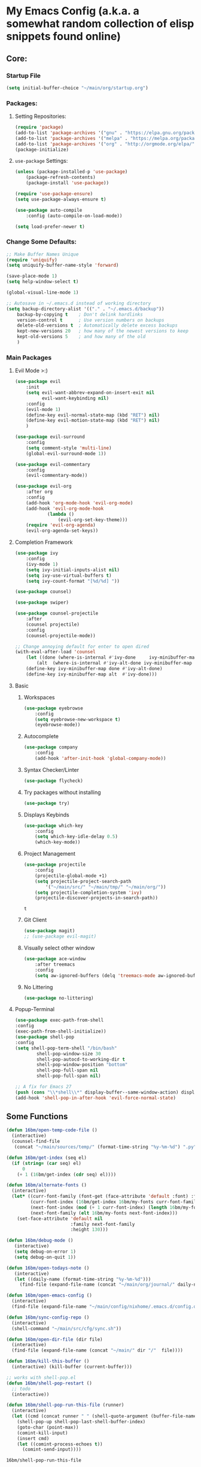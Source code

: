 * My Emacs Config (a.k.a. a somewhat random collection of elisp snippets found online)
** Core:
*** Startup File
#+BEGIN_SRC emacs-lisp
(setq initial-buffer-choice "~/main/org/startup.org")
#+END_SRC    

*** Packages:
**** Setting Repositories:
    #+BEGIN_SRC emacs-lisp
    (require 'package)
    (add-to-list 'package-archives '("gnu" . "https://elpa.gnu.org/packages/") t)
    (add-to-list 'package-archives '("melpa" . "https://melpa.org/packages/") t)
    (add-to-list 'package-archives '("org" . "http://orgmode.org/elpa/") t)
    (package-initialize)
    #+END_SRC

**** =use-package= Settings:
    #+BEGIN_SRC emacs-lisp
    (unless (package-installed-p 'use-package)
        (package-refresh-contents)
        (package-install 'use-package))

    (require 'use-package-ensure)
    (setq use-package-always-ensure t)

    (use-package auto-compile
        :config (auto-compile-on-load-mode))

    (setq load-prefer-newer t)
    #+END_SRC

*** Change Some Defaults:
    #+BEGIN_SRC emacs-lisp
    ;; Make Buffer Names Unique
    (require 'uniquify)
    (setq uniquify-buffer-name-style 'forward)

    (save-place-mode 1)
    (setq help-window-select t) 

    (global-visual-line-mode 1)

    ;; Autosave in ~/.emacs.d instead of working directory
    (setq backup-directory-alist '(("." . "~/.emacs.d/backup"))
        backup-by-copying t    ; Don't delink hardlinks
        version-control t      ; Use version numbers on backups
        delete-old-versions t  ; Automatically delete excess backups
        kept-new-versions 20   ; how many of the newest versions to keep
        kept-old-versions 5    ; and how many of the old
        )
    #+END_SRC
    
*** Main Packages
**** Evil Mode >:)
     #+begin_src emacs-lisp
     (use-package evil
         :init
         (setq evil-want-abbrev-expand-on-insert-exit nil
               evil-want-keybinding nil)
         :config
         (evil-mode 1)
         (define-key evil-normal-state-map (kbd "RET") nil)
         (define-key evil-motion-state-map (kbd "RET") nil)
         )

     (use-package evil-surround
         :config
         (setq comment-style 'multi-line)
         (global-evil-surround-mode 1))

     (use-package evil-commentary
         :config
         (evil-commentary-mode))

     (use-package evil-org
         :after org
         :config
         (add-hook 'org-mode-hook 'evil-org-mode)
         (add-hook 'evil-org-mode-hook
                 (lambda ()
                     (evil-org-set-key-theme)))
         (require 'evil-org-agenda)
         (evil-org-agenda-set-keys))
     #+end_src

**** Completion Framework
     #+begin_src emacs-lisp
     (use-package ivy
         :config
         (ivy-mode 1)
         (setq ivy-initial-inputs-alist nil)
         (setq ivy-use-virtual-buffers t)
         (setq ivy-count-format "[%d/%d] "))

     (use-package counsel)

     (use-package swiper)

     (use-package counsel-projectile
         :after
         (counsel projectile)
         :config
         (counsel-projectile-mode))
        
     ;; Change annoying default for enter to open dired 
     (with-eval-after-load 'counsel
         (let ((done (where-is-internal #'ivy-done     ivy-minibuffer-map t))
             (alt  (where-is-internal #'ivy-alt-done ivy-minibuffer-map t)))
         (define-key ivy-minibuffer-map done #'ivy-alt-done)
         (define-key ivy-minibuffer-map alt  #'ivy-done)))
     #+end_src

**** Basic
***** Workspaces
      #+begin_src emacs-lisp
      (use-package eyebrowse
          :config
          (setq eyebrowse-new-workspace t)
          (eyebrowse-mode))
      #+end_src
      
***** Autocomplete
      #+begin_src emacs-lisp
      (use-package company
          :config
          (add-hook 'after-init-hook 'global-company-mode))
      #+end_src
      
***** Syntax Checker/Linter
      #+begin_src emacs-lisp
        (use-package flycheck)
      #+end_src
      
***** Try packages without installing
      #+begin_src emacs-lisp
      (use-package try)
      #+end_src
      
***** Displays Keybinds
      #+begin_src emacs-lisp
      (use-package which-key
          :config
          (setq which-key-idle-delay 0.5)
          (which-key-mode))
      #+end_src
      
***** Project Management
      #+begin_src emacs-lisp
      (use-package projectile
          :config
          (projectile-global-mode +1)
          (setq projectile-project-search-path 
              '("~/main/src/" "~/main/tmp/" "~/main/org/"))
          (setq projectile-completion-system 'ivy)
          (projectile-discover-projects-in-search-path))
      #+end_src

      #+RESULTS:
      : t
      
***** Git Client
      #+begin_src emacs-lisp
      (use-package magit)
      ;; (use-package evil-magit)
      #+end_src

      #+RESULTS:
      
***** Visually select other window
      #+begin_src emacs-lisp
      (use-package ace-window
          :after treemacs
          :config
          (setq aw-ignored-buffers (delq 'treemacs-mode aw-ignored-buffers)))
      #+end_src

***** No Littering
      #+begin_src emacs-lisp
      (use-package no-littering)
      #+end_src

**** Popup-Terminal
     #+BEGIN_SRC emacs-lisp
       (use-package exec-path-from-shell
       :config
       (exec-path-from-shell-initialize))
       (use-package shell-pop
       :config
       (setq shell-pop-term-shell "/bin/bash"
               shell-pop-window-size 30
               shell-pop-autocd-to-working-dir t
               shell-pop-window-position "bottom"
               shell-pop-full-span nil
               shell-pop-full-span nil)

       ;; A fix for Emacs 27
       (push (cons "\\*shell\\*" display-buffer--same-window-action) display-buffer-alist))
       (add-hook 'shell-pop-in-after-hook 'evil-force-normal-state)
     #+END_SRC

** Some Functions
    #+BEGIN_SRC emacs-lisp
      (defun 16bm/open-temp-code-file ()
        (interactive)
        (counsel-find-file
         (concat "~/main/sources/temp/" (format-time-string "%y-%m-%d") ".py")))

      (defun 16bm/get-index (seq el)
        (if (string= (car seq) el)
            0
          (+ 1 (16bm/get-index (cdr seq) el))))

      (defun 16bm/alternate-fonts ()
        (interactive)
        (let* ((curr-font-family (font-get (face-attribute 'default :font) :family))
               (curr-font-index (16bm/get-index 16bm/my-fonts curr-font-family))
               (next-font-index (mod (+ 1 curr-font-index) (length 16bm/my-fonts)))
               (next-font-family (elt 16bm/my-fonts next-font-index)))
          (set-face-attribute 'default nil
                              :family next-font-family
                              :height 130)))

      (defun 16bm/debug-mode ()
         (interactive)
         (setq debug-on-error 1)
         (setq debug-on-quit 1))

      (defun 16bm/open-todays-note ()
         (interactive)
         (let ((daily-name (format-time-string "%y-%m-%d")))
           (find-file (expand-file-name (concat "~/main/org/journal/" daily-name ".org")))))

      (defun 16bm/open-emacs-config ()
        (interactive)
        (find-file (expand-file-name "~/main/config/nixhome/.emacs.d/config.org")))

      (defun 16bm/sync-config-repo ()
        (interactive)
        (shell-command "~/main/src/cfg/sync.sh"))

      (defun 16bm/open-dir-file (dir file)
        (interactive)
        (find-file (expand-file-name (concat "~/main/" dir "/"  file))))

      (defun 16bm/kill-this-buffer ()
        (interactive) (kill-buffer (current-buffer)))

      ;; works with shell-pop.el 
      (defun 16bm/shell-pop-restart ()
        ;; todo
        (interactive))
  
      (defun 16bm/shell-pop-run-this-file (runner)
        (interactive)
        (let ((cmd (concat runner " " (shell-quote-argument (buffer-file-name)))))
          (shell-pop-up shell-pop-last-shell-buffer-index)
          (goto-char (point-max))
          (comint-kill-input)
          (insert cmd)
          (let ((comint-process-echoes t))
            (comint-send-input))))
      
    #+END_SRC

    #+RESULTS:
    : 16bm/shell-pop-run-this-file
    
** Key Binds
   Basically Budget spacemacs
*** Setup
    #+begin_src emacs-lisp
    (use-package general
        :config
        (general-evil-setup t))
    #+end_src
    
*** Global
**** General
     #+begin_src emacs-lisp
     (general-define-key
         :states '(normal insert visual emacs treemacs)
         :prefix "SPC"
         :non-normal-prefix "C-SPC"
         "TAB" '( (lambda () 
                     (interactive) (switch-to-buffer (other-buffer (current-buffer) 1)))
                     :wk "Switch to previous buffer")

         "x" '(counsel-M-x :wk "Extended Commands")

         "`" '(shell-pop :wk "Shell")

         "ar" '(align-regexp :which-key "align using pivot regex")
         
         "s" '(save-buffer :wk "Save buffer")

         "t" '((lambda ()
                (interactive)
                (if (eq evil-state 'treemacs)
                    (select-window (previous-window))
                    (treemacs-select-window)))
                :wk "Toggle Treemacs")

         "b" '(ivy-switch-buffer :wk "Switch Buffer")
         "q" '(kill-this-buffer :wk "Kill Current Buffer"))
    #+end_src

    #+RESULTS:

**** Open
     #+begin_src emacs-lisp
     (general-define-key
         :states '(normal insert visual emacs treemacs)
         :prefix "SPC"
         :non-normal-prefix "C-SPC"
         "o" '(:ignore t :wk "Open")
         "oe" '(16bm/open-emacs-config :wk "config.org")
         "of" '(counsel-find-file :wk "Open File")
         "on" '(16bm/open-todays-note :wk "today.org")
         "ot" '(16bm/open-temp-code-file :wk "New Temporary Code File"))
     #+end_src

     #+RESULTS:

**** Jump
     #+begin_src emacs-lisp
     (general-define-key
         :states '(normal insert visual emacs treemacs)
         :prefix "SPC"
         :non-normal-prefix "C-SPC"
         "j"  '(:ignore t :wk "Jump like a madman")
         "jj" '(avy-goto-word-1 :wk "avy-jump to word")
         "jd" '(dumb-jump-go :wk "dumb jump to definition")) ;; TODO
     #+end_src
     
**** Help
     #+begin_src emacs-lisp
     (general-define-key
         :states '(normal insert visual emacs treemacs)
         :prefix "SPC"
         :non-normal-prefix "C-SPC"
         "h"  '(:ignore t          :wk "help")
         "hb" '(describe-bindings :wk "Describe Keybind")
         "hk" '(describe-key      :wk "Describe Key")
         "hf" '(describe-function :wk "Describe Function")
         "hv" '(describe-variable :wk "Describe Variable")
         "hm" '(describe-mode     :wk "Describe Mode")
         "ho" '(describe-symbol   :wk "Describe Symbol")
         "hi" '(info              :wk "info"))
     #+end_src
     
**** Life Stuff
     #+begin_src emacs-lisp
     (general-define-key
         :states '(normal insert visual emacs treemacs)
         :prefix "SPC"
         :non-normal-prefix "C-SPC"
         "l" '(:ignore :wk "Life")
         "l1" '((lambda ()
                   (interactive)
                   (16bm/open-dir-file "org/life" "todo.org"))
                   :wk "To Do")
                   
         "l2" '((lambda ()
                   (interactive)
                   (16bm/open-dir-file "org/life" "tosort.org"))
                   :wk "To Sort")
                   
         "l3" '((lambda ()
                   (interactive)
                   (16bm/open-dir-file "org/life" "toremind.org"))
                   :wk "To Remind")
                   
         "l4" '((lambda ()
                   (interactive)
                   (16bm/open-dir-file "org/life" "thelist.org"))
                   :wk "The List")
                   
         "lc" '((lambda ()
                   (interactive)
                   (16bm/open-dir-file "org/study" "cheatsheet.org"))
                   :wk "Cheatsheets")
                   
         "la" '(org-agenda :wk "Org Agenda"))
         
     #+end_src

     #+RESULTS:

**** Eyebrowse
     #+begin_src emacs-lisp
     (general-define-key
         :states '(normal insert visual emacs treemacs)
         :prefix "SPC"
         :non-normal-prefix "C-SPC"
         "1" '(eyebrowse-switch-to-window-config-1 :wk "Enter Workspace 1")
         "2" '(eyebrowse-switch-to-window-config-2 :wk "Enter Workspace 2")
         "3" '(eyebrowse-switch-to-window-config-3 :wk "Enter Workspace 3")
         "4" '(eyebrowse-switch-to-window-config-4 :wk "Enter Workspace 4")
         "5" '(eyebrowse-switch-to-window-config-5 :wk "Enter Workspace 5"))
     #+end_src
     
**** Window Movement
     #+begin_src emacs-lisp
     (general-define-key
         :states '(normal insert visual emacs treemacs)
         :prefix "SPC"
         :non-normal-prefix "C-SPC"
         "w"  '(:ignore t            :wk "Window Manage")
         "wk" '(delete-window        :wk "Delete Current")
         "wo" '(ace-window           :wk "Other Window (Ace)")
         "w1" '(delete-other-windows :wk "Delete other Windows")
         "w2" '(split-window-below   :wk "Below/Vertical Split")
         "w3" '(split-window-right   :wk "Right/Horizontal Split"))
     #+end_src
     
**** Projectile
     #+begin_src emacs-lisp
     (general-define-key
         :states '(normal insert visual emacs treemacs)
         :prefix "SPC"
         :non-normal-prefix "C-SPC"
         "p" '(:keymap projectile-command-map :wk "projectile prefix")
         "P" '(:ignore t :wk "Projectile (Custom Functions)"))
     #+end_src
     
**** Git
     #+begin_src emacs-lisp
     (general-define-key
         :states '(normal insert visual emacs treemacs)
         :prefix "SPC"
         :non-normal-prefix "C-SPC"
         "g" '(:ignore t :wk "git")
         "gg" '(magit-status :wk "Magit Status"))
     #+end_src
     
*** Mode-Specific
**** org-mode
     #+begin_src emacs-lisp
       (general-define-key
           :prefix "SPC m"
           :non-normal-prefix "C-SPC m"
           :states 'normal
           :keymaps 'org-mode-map
           ;; "s" '(org-babel-restart-session-to-point :wk "Reload Session Till Point")
           "c" '(org-ctrl-c-ctrl-c :wk "C-c C-c")
           "e" '(org-export-dispatch :wk "export menu")
           "l" '(org-latex-preview   :wk "Toggle Latex preview"))
     #+end_src

**** python
     #+begin_src emacs-lisp
     (general-define-key
         :prefix "SPC m"
         :non-normal-prefix "C-SPC m"
         :keymaps 'python-mode-map
         :states 'normal
         "c" '((lambda ()
                  (interactive)
                  (let ((proj-root (elpy-project-find-git-root)))
                      (message (shell-command-to-string
                          (concat 
                             "pushd " proj-root ";"
                             "source env/bin/activate;"
                             "pip install . ;" 
                             "popd")))))
                  :wk "compile")
         "e" '((lambda ()
                  (interactive)
                  (16bm/shell-pop-run-this-file "python3"))
                  :wk "Execute Current Python Script")
                  
         "i" '((lambda ()
                  (interactive)
                  (16bm/shell-pop-run-this-file "python3 -i"))
                  :wk "Execute Current Python Script"))
     #+end_src

     #+RESULTS:

** Languages
*** Basic
    #+begin_src emacs-lisp
      ;; Highlights the matching paren
      (show-paren-mode 1)

      ;; Better Electric Pair Mode
      (use-package smartparens
        :config
        (smartparens-global-mode 1)
        (use-package evil-smartparens
        :config (add-hook 'smartparens-enabled-hook #'evil-smartparens-mode)))

      (use-package rainbow-delimiters
          :config
          (rainbow-delimiters-mode 1)
          (add-hook 'prog-mode-hook #'rainbow-delimiters-mode))

      (use-package highlight-parentheses
          :config 
          (highlight-parentheses-mode 1))
    #+end_src
    
*** Python
    #+BEGIN_SRC emacs-lisp
      ;;(use-package python-mode)
      (use-package elpy
        :init
        (elpy-enable)
        :config
        (setq elpy-modules (remove 'elpy-module-highlight-indentation elpy-modules))
        (setq elpy-rpc-python-command "python3"))
    #+END_SRC

*** Lisp
    #+BEGIN_SRC emacs-lisp
    (use-package slime)
    (setq inferior-lisp-program "clisp")

    (use-package geiser)
    (setq geiser-default-implementation 'racket)
    #+END_SRC
    
** Org-Mode!
*** General
    #+BEGIN_SRC emacs-lisp
      (add-hook 'org-mode-hook 'turn-on-auto-fill)
      (add-hook 'text-mode-hook 'turn-on-auto-fill)
      ;;(require 'org-tempo) ;; shortcuts
      (setq org-hide-leading-stars t) 
      (setq org-src-fontify-natively t) ;; gotta be honest, don't know what this is for
      (setq org-return-follows-link t)
      (use-package org-superstar
          :config
          (add-hook 'org-mode-hook (lambda () (org-superstar-mode 1))))
    #+END_SRC

    #+RESULTS:
    : t

*** Basic
    #+BEGIN_SRC emacs-lisp
    (setq org-M-RET-may-split-line nil) ;; Weird M-RET behaviour
    (setq org-blank-before-new-entry
        '((heading . nil)
        (plain-list-item . nil)))
    #+END_SRC
    
*** Agenda
    #+BEGIN_SRC emacs-lisp
    (setq org-agenda-files
    (list "~/main/org/mylife/projects.org"
            "~/main/org/mylife/tickler.org"))
    #+END_SRC
    
** Look
*** Change Some Defaults
    #+begin_src emacs-lisp
    (setq inhibit-startup-screen t)
    (setq inhibit-startup-echo-area-message t)
    (setq inhibit-startup-message t)
    (setq initial-scratch-message nil)
    (setq default-fill-column 80)
    (setq initial-major-mode 'org-mode)
    (setq ring-bell-function 'ignore)
    (setq-default indent-tabs-mode nil)
    (tool-bar-mode 0)
    (tooltip-mode  0)
    (scroll-bar-mode 0)
    (menu-bar-mode 0)
    (set-window-scroll-bars (minibuffer-window) nil nil)
    #+end_src
    
*** Doom-Theme
    #+BEGIN_SRC emacs-lisp
    (use-package doom-themes
        :config
        ;; Global settings (defaults)
        (setq doom-themes-enable-bold t    ; if nil, bold is universally disabled
                doom-themes-enable-italic t) ; if nil, italics is universally disabled
        (load-theme 'doom-one t)

        ;; Enable flashing mode-line on errors
        (doom-themes-visual-bell-config)

        ;; or for treemacs users
        ;; (setq doom-themes-treemacs-theme "doom-colors") ; use the colorful treemacs theme
        ;; (doom-themes-treemacs-config)

        ;; Corrects (and improves) org-mode's native fontification.
        (doom-themes-org-config))
        
    ;; (add-to-list 'custom-theme-load-path (expand-file-name "~/.emacs.d/"))
    #+END_SRC    

    #+RESULTS:
    : t
    
*** (Useless) Margins
    #+begin_src emacs-lisp
    ;; A (hacky) way to get upper margin using header-line
    (add-hook 'after-change-major-mode-hook (lambda () (setq header-line-format " ")))
    (setq-default left-margin-width 3 right-margin-width 3)
    #+end_src
    
*** From =lambda= to $\lambda$
    #+begin_src emacs-lisp
    (global-prettify-symbols-mode t)
    #+end_src
    
*** Group Major Modes in modeline
    #+begin_src emacs-lisp
    (use-package minions
        :config
        (setq minions-mode-line-lighter ""
            minions-mode-line-delimiters '("" . ""))
        (minions-mode 1))
    #+end_src
    
*** Line-Numbers and highlighting current line
    #+begin_src emacs-lisp
    (setq display-line-numbers-type 'relative)
    ;; https://lists.gnu.org/archive/html/bug-gnu-emacs/2017-09/msg00743.html
    (setq display-line-numbers-grow-only t) 
    (global-display-line-numbers-mode)
    (global-hl-line-mode)
    #+end_src
    
*** Making Settings Work with emacs-client
    #+begin_src emacs-lisp
    (if (daemonp)
        (add-hook 'after-make-frame-functions
            (lambda (frame)
                (select-frame frame)
                ;; Set Theme
                (load-theme 'doom-nord  t)
                (set-face-attribute 'header-line nil
                        :box nil)
                (set-face-attribute 'mode-line-inactive nil
                        :box nil)
                (set-face-attribute 'mode-line nil
                        :box '(:line-width 1))
                (setq header-line-format " ")))
        (load-theme 'doom-nord t))
    #+end_src
 
* Extra stuff
** To set a Break Point.
   #+begin_src emacs-lisp
   ;;Break's here 
   ;; (with-current-buffer " *load*"
   ;;    (goto-char (point-max)))
   #+end_src
    
** To set Debug Mode
   #+begin_src emacs-lisp :disabled
     ;; (setq debug-on-error 0)
     ;; (setq debug-on-quit 0)                
   #+end_src
